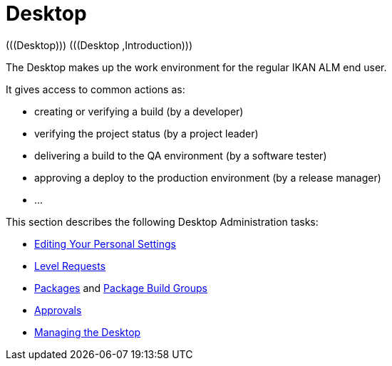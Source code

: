 // The imagesdir attribute is only needed to display images during offline editing. Antora neglects the attribute.
:imagesdir: ../images

[[_desktop_introduction]]
= Desktop 
(((Desktop)))  (((Desktop ,Introduction))) 

The Desktop makes up the work environment for the regular IKAN ALM end user.

It gives access to common actions as:

* creating or verifying a build (by a developer)
* verifying the project status (by a project leader)
* delivering a build to the QA environment (by a software tester)
* approving a deploy to the production environment (by a release manager)
* $$...$$


This section describes the following Desktop Administration tasks: 

* <<Desktop_PersonalSettings.adoc#_desktop_personalsettings,Editing Your Personal Settings>>
* <<Desktop_LevelRequests.adoc#_desktop_levelrequests,Level Requests>>
* <<Desktop_Packages.adoc#_desktop_packages,Packages>> and <<Desktop_PackageGroups.adoc#_desktop_packagegroups,Package Build Groups>>
* <<Desktop_Approvals.adoc#_desktop_outstandingapprovals,Approvals>>
* <<Desktop_ManageDesktop.adoc#_desktop_managedesktop,Managing the Desktop>>
